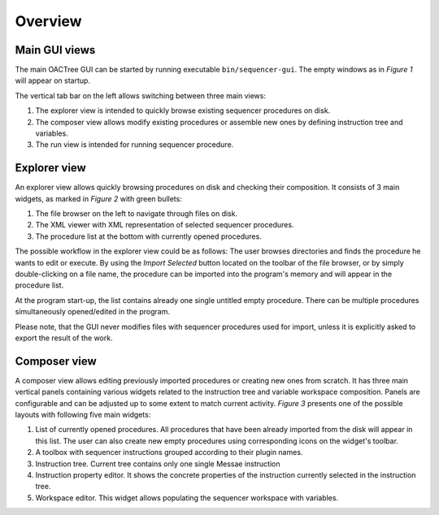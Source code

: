 Overview
========

Main GUI views
---------------

The main OACTree GUI can be started by running executable ``bin/sequencer-gui``.
The empty windows as in *Figure 1* will appear on startup.

.. image:: screenshots/overview-explorer.png
  :width: 960

The vertical tab bar on the left allows switching between three main views:

1. The explorer view is intended to quickly browse existing sequencer procedures on disk.
2. The composer view allows modify existing procedures or assemble new ones by defining instruction tree and variables.
3. The run view is intended for running sequencer procedure.

Explorer view
-------------

An explorer view allows quickly browsing procedures on disk and checking their composition.
It consists of 3 main widgets, as marked in *Figure 2* with green bullets:

.. image:: screenshots/overview-explorer-details.png
  :width: 960

1. The file browser on the left to navigate through files on disk.
2. The XML viewer with XML representation of selected sequencer procedures.
3. The procedure list at the bottom with currently opened procedures.

The possible workflow in the explorer view could be as follows:
The user browses directories and finds the procedure he wants to edit or execute.
By using the *Import Selected* button located on the toolbar of the file browser,
or by simply double-clicking on a file name, the procedure can be imported into the
program's memory and will appear in the procedure list.

At the program start-up, the list contains already one single untitled empty procedure.
There can be multiple procedures simultaneously opened/edited in the program.

Please note, that the GUI never modifies files with sequencer procedures used for import, unless
it is explicitly asked to export the result of the work.

Composer view
-------------

A composer view allows editing previously imported procedures or creating new ones from scratch.
It has three main vertical panels containing various widgets related to the instruction tree and
variable workspace composition. Panels are configurable and can be adjusted up to some extent to
match current activity. *Figure 3* presents one of the possible layouts with following five main
widgets:

.. image:: screenshots/overview-composer.png
  :width: 960

1. List of currently opened procedures. All procedures that have been already imported from the disk will appear in this list. The user can also create new empty procedures using corresponding icons on the widget's toolbar.
2. A toolbox with sequencer instructions grouped according to their plugin names.
3. Instruction tree. Current tree contains only one single Messae instruction
4. Instruction property editor. It shows the concrete properties of the instruction currently selected in the instruction tree.
5. Workspace editor. This widget allows populating the sequencer workspace with variables.

